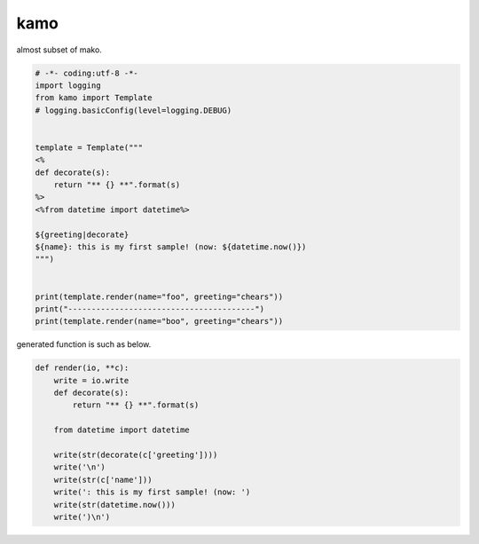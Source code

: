 kamo
========================================

almost subset of mako.

.. code-block:: python

  # -*- coding:utf-8 -*-
  import logging
  from kamo import Template
  # logging.basicConfig(level=logging.DEBUG)


  template = Template("""
  <%
  def decorate(s):
      return "** {} **".format(s)
  %>
  <%from datetime import datetime%>

  ${greeting|decorate}
  ${name}: this is my first sample! (now: ${datetime.now()})
  """)


  print(template.render(name="foo", greeting="chears"))
  print("----------------------------------------")
  print(template.render(name="boo", greeting="chears"))

generated function is such as below.

.. code-block:: python

  def render(io, **c):
      write = io.write
      def decorate(s):
          return "** {} **".format(s)

      from datetime import datetime

      write(str(decorate(c['greeting'])))
      write('\n')
      write(str(c['name']))
      write(': this is my first sample! (now: ')
      write(str(datetime.now()))
      write(')\n')

